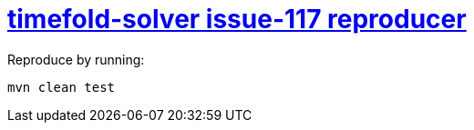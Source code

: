 = https://github.com/TimefoldAI/timefold-solver/issues/117[timefold-solver issue-117 reproducer]

Reproduce by running:

`mvn clean test`


